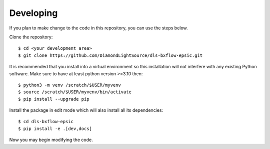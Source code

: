 .. # ********** Please don't edit this file!
.. # ********** It has been generated automatically by dae_devops version 0.5.4.dev0+g1fb30ef.d20230527.
.. # ********** For repository_name dls-bxflow-epsic

Developing
=======================================================================

If you plan to make change to the code in this repository, you can use the steps below.

Clone the repository::

    $ cd <your development area>
    $ git clone https://github.com/DiamondLightSource/dls-bxflow-epsic.git

It is recommended that you install into a virtual environment so this
installation will not interfere with any existing Python software.
Make sure to have at least python version >=3.10 then::

    $ python3 -m venv /scratch/$USER/myvenv
    $ source /scratch/$USER/myvenv/bin/activate
    $ pip install --upgrade pip

Install the package in edit mode which will also install all its dependencies::

    $ cd dls-bxflow-epsic
    $ pip install -e .[dev,docs]

Now you may begin modifying the code.


.. # dae_devops_fingerprint 541a732e9b67fb4322c7d4286330894f
